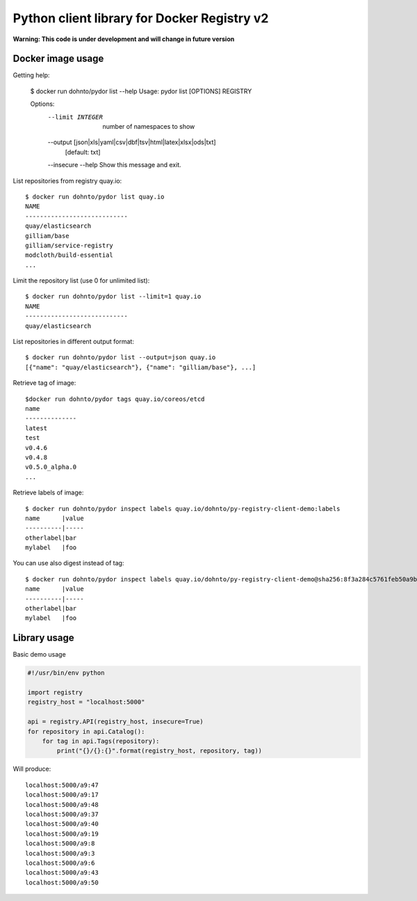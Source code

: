 ============================================
Python client library for Docker Registry v2
============================================

**Warning: This code is under development and will change in future version**

Docker image usage
------------------

Getting help:

      $ docker run dohnto/pydor list --help
      Usage: pydor list [OPTIONS] REGISTRY

      Options:
        --limit INTEGER                 number of namespaces to show
        --output [json|xls|yaml|csv|dbf|tsv|html|latex|xlsx|ods|txt]
                                        [default: txt]
        --insecure
        --help                          Show this message and exit.

List repositories from registry quay.io::

    $ docker run dohnto/pydor list quay.io
    NAME
    ----------------------------
    quay/elasticsearch
    gilliam/base
    gilliam/service-registry
    modcloth/build-essential
    ...

Limit the repository list (use 0 for unlimited list)::
    
    $ docker run dohnto/pydor list --limit=1 quay.io
    NAME
    ----------------------------
    quay/elasticsearch

List repositories in different output format::
    
    $ docker run dohnto/pydor list --output=json quay.io
    [{"name": "quay/elasticsearch"}, {"name": "gilliam/base"}, ...]

Retrieve tag of image::
    
    $docker run dohnto/pydor tags quay.io/coreos/etcd
    name
    --------------
    latest
    test
    v0.4.6
    v0.4.8
    v0.5.0_alpha.0
    ...

Retrieve labels of image::

    $ docker run dohnto/pydor inspect labels quay.io/dohnto/py-registry-client-demo:labels
    name      |value
    ----------|-----
    otherlabel|bar
    mylabel   |foo

You can use also digest instead of tag::

    $ docker run dohnto/pydor inspect labels quay.io/dohnto/py-registry-client-demo@sha256:8f3a284c5761feb50a9b47939e492e261bde4eba1efe2e45a262d723f463a3bb
    name      |value
    ----------|-----
    otherlabel|bar
    mylabel   |foo  



Library usage
-------------

Basic demo usage

.. code:: python

    #!/usr/bin/env python

    import registry
    registry_host = "localhost:5000"

    api = registry.API(registry_host, insecure=True)
    for repository in api.Catalog():
        for tag in api.Tags(repository):
            print("{}/{}:{}".format(registry_host, repository, tag))

Will produce::

    localhost:5000/a9:47
    localhost:5000/a9:17
    localhost:5000/a9:48
    localhost:5000/a9:37
    localhost:5000/a9:40
    localhost:5000/a9:19
    localhost:5000/a9:8
    localhost:5000/a9:3
    localhost:5000/a9:6
    localhost:5000/a9:43
    localhost:5000/a9:50
